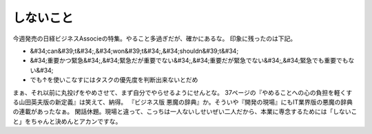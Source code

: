 ﻿しないこと
##########


今週発売の日経ビジネスAssocieの特集。やること多過ぎだが、確かにあるな。
印象に残ったのは下記。

* &#34;can&#39;t&#34;,&#34;won&#39;t&#34;,&#34;shouldn&#39;t&#34;
* &#34;重要かつ緊急&#34;,&#34;緊急だが重要でない&#34;,&#34;重要だが緊急でない&#34;,&#34;緊急でも重要でもない&#34;
* でも↑を使いこなすにはタスクの優先度を判断出来ないとだめ

まぁ、それ以前に丸投げをやめさせて、まず自分でやらせるようにせんとな。
37ページの『やめることへの心の負担を軽くする山田英夫版の新定義』は笑えて、納得。
『ビジネス版 悪魔の辞典』か。そういや『開発の現場』にもIT業界版の悪魔の辞典の連載があったなぁ。
閑話休題。現場と違って、こっちは一人ないしせいぜい二人だから、本業に専念するためには「しないこと」をちゃんと決めんとアカンですな。



.. author:: mkouhei
.. categories:: 仕事, 生活, 
.. tags::


